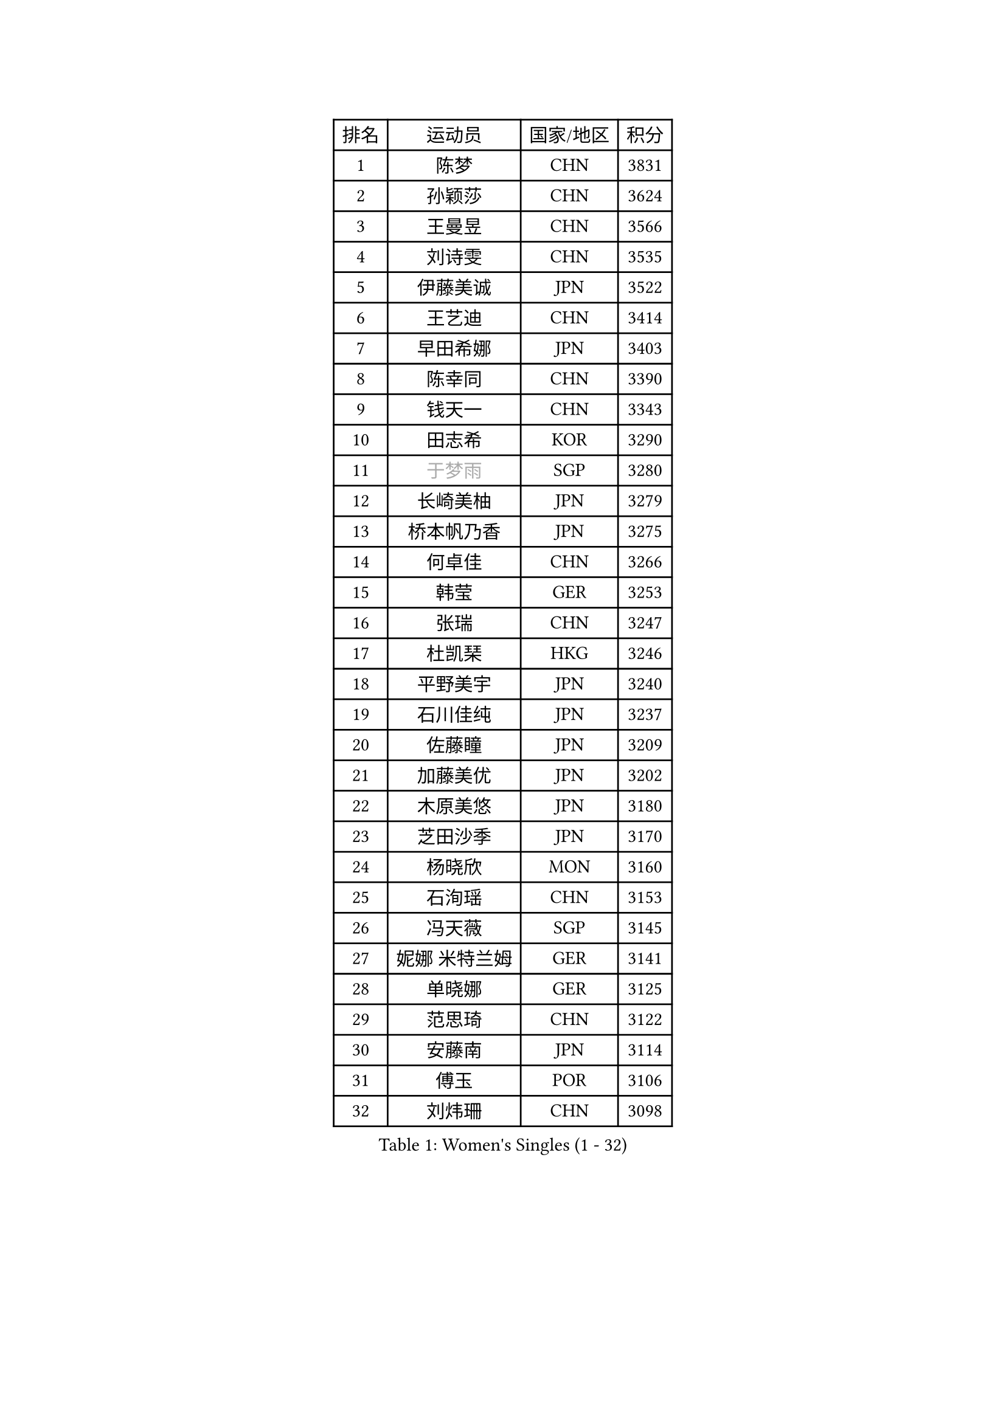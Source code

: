 
#set text(font: ("Courier New", "NSimSun"))
#figure(
  caption: "Women's Singles (1 - 32)",
    table(
      columns: 4,
      [排名], [运动员], [国家/地区], [积分],
      [1], [陈梦], [CHN], [3831],
      [2], [孙颖莎], [CHN], [3624],
      [3], [王曼昱], [CHN], [3566],
      [4], [刘诗雯], [CHN], [3535],
      [5], [伊藤美诚], [JPN], [3522],
      [6], [王艺迪], [CHN], [3414],
      [7], [早田希娜], [JPN], [3403],
      [8], [陈幸同], [CHN], [3390],
      [9], [钱天一], [CHN], [3343],
      [10], [田志希], [KOR], [3290],
      [11], [#text(gray, "于梦雨")], [SGP], [3280],
      [12], [长崎美柚], [JPN], [3279],
      [13], [桥本帆乃香], [JPN], [3275],
      [14], [何卓佳], [CHN], [3266],
      [15], [韩莹], [GER], [3253],
      [16], [张瑞], [CHN], [3247],
      [17], [杜凯琹], [HKG], [3246],
      [18], [平野美宇], [JPN], [3240],
      [19], [石川佳纯], [JPN], [3237],
      [20], [佐藤瞳], [JPN], [3209],
      [21], [加藤美优], [JPN], [3202],
      [22], [木原美悠], [JPN], [3180],
      [23], [芝田沙季], [JPN], [3170],
      [24], [杨晓欣], [MON], [3160],
      [25], [石洵瑶], [CHN], [3153],
      [26], [冯天薇], [SGP], [3145],
      [27], [妮娜 米特兰姆], [GER], [3141],
      [28], [单晓娜], [GER], [3125],
      [29], [范思琦], [CHN], [3122],
      [30], [安藤南], [JPN], [3114],
      [31], [傅玉], [POR], [3106],
      [32], [刘炜珊], [CHN], [3098],
    )
  )#pagebreak()

#set text(font: ("Courier New", "NSimSun"))
#figure(
  caption: "Women's Singles (33 - 64)",
    table(
      columns: 4,
      [排名], [运动员], [国家/地区], [积分],
      [33], [SOO Wai Yam Minnie], [HKG], [3097],
      [34], [郭雨涵], [CHN], [3094],
      [35], [陈思羽], [TPE], [3089],
      [36], [梁夏银], [KOR], [3081],
      [37], [SAWETTABUT Suthasini], [THA], [3078],
      [38], [郑怡静], [TPE], [3070],
      [39], [KIM Hayeong], [KOR], [3067],
      [40], [陈熠], [CHN], [3062],
      [41], [刘佳], [AUT], [3055],
      [42], [#text(gray, "ODO Satsuki")], [JPN], [3049],
      [43], [小盐遥菜], [JPN], [3035],
      [44], [蒯曼], [CHN], [3035],
      [45], [森樱], [JPN], [3031],
      [46], [申裕斌], [KOR], [3025],
      [47], [索菲亚 波尔卡诺娃], [AUT], [3021],
      [48], [曾尖], [SGP], [3019],
      [49], [倪夏莲], [LUX], [2994],
      [50], [李时温], [KOR], [2992],
      [51], [徐孝元], [KOR], [2985],
      [52], [袁嘉楠], [FRA], [2981],
      [53], [BATRA Manika], [IND], [2972],
      [54], [PESOTSKA Margaryta], [UKR], [2966],
      [55], [李皓晴], [HKG], [2964],
      [56], [王晓彤], [CHN], [2964],
      [57], [#text(gray, "LIU Juan")], [CHN], [2958],
      [58], [王 艾米], [USA], [2955],
      [59], [LEE Eunhye], [KOR], [2951],
      [60], [阿德里安娜 迪亚兹], [PUR], [2949],
      [61], [CHENG Hsien-Tzu], [TPE], [2935],
      [62], [崔孝珠], [KOR], [2932],
      [63], [KIM Byeolnim], [KOR], [2931],
      [64], [佩特丽莎 索尔佳], [GER], [2931],
    )
  )#pagebreak()

#set text(font: ("Courier New", "NSimSun"))
#figure(
  caption: "Women's Singles (65 - 96)",
    table(
      columns: 4,
      [排名], [运动员], [国家/地区], [积分],
      [65], [PARANANG Orawan], [THA], [2928],
      [66], [张安], [USA], [2927],
      [67], [LIU Hsing-Yin], [TPE], [2916],
      [68], [WINTER Sabine], [GER], [2911],
      [69], [边宋京], [PRK], [2905],
      [70], [SHAO Jieni], [POR], [2903],
      [71], [朱成竹], [HKG], [2903],
      [72], [BERGSTROM Linda], [SWE], [2903],
      [73], [伊丽莎白 萨玛拉], [ROU], [2900],
      [74], [伯纳黛特 斯佐科斯], [ROU], [2893],
      [75], [YOON Hyobin], [KOR], [2890],
      [76], [#text(gray, "GRZYBOWSKA-FRANC Katarzyna")], [POL], [2889],
      [77], [BILENKO Tetyana], [UKR], [2889],
      [78], [TAILAKOVA Mariia], [RUS], [2889],
      [79], [AKULA Sreeja], [IND], [2881],
      [80], [YOO Eunchong], [KOR], [2875],
      [81], [EERLAND Britt], [NED], [2870],
      [82], [ABRAAMIAN Elizabet], [RUS], [2867],
      [83], [DIACONU Adina], [ROU], [2862],
      [84], [YANG Huijing], [CHN], [2860],
      [85], [NG Wing Nam], [HKG], [2853],
      [86], [HUANG Yi-Hua], [TPE], [2852],
      [87], [MATELOVA Hana], [CZE], [2852],
      [88], [POTA Georgina], [HUN], [2848],
      [89], [CIOBANU Irina], [ROU], [2844],
      [90], [MONTEIRO DODEAN Daniela], [ROU], [2843],
      [91], [WU Yue], [USA], [2843],
      [92], [LI Yu-Jhun], [TPE], [2833],
      [93], [高桥 布鲁娜], [BRA], [2831],
      [94], [VOROBEVA Olga], [RUS], [2830],
      [95], [KAMATH Archana Girish], [IND], [2828],
      [96], [MIKHAILOVA Polina], [RUS], [2825],
    )
  )#pagebreak()

#set text(font: ("Courier New", "NSimSun"))
#figure(
  caption: "Women's Singles (97 - 128)",
    table(
      columns: 4,
      [排名], [运动员], [国家/地区], [积分],
      [97], [SASAO Asuka], [JPN], [2818],
      [98], [张默], [CAN], [2818],
      [99], [SAWETTABUT Jinnipa], [THA], [2811],
      [100], [XIAO Maria], [ESP], [2810],
      [101], [NOSKOVA Yana], [RUS], [2804],
      [102], [LIN Ye], [SGP], [2800],
      [103], [BAJOR Natalia], [POL], [2789],
      [104], [MIGOT Marie], [FRA], [2787],
      [105], [BALAZOVA Barbora], [SVK], [2779],
      [106], [LAM Yee Lok], [HKG], [2770],
      [107], [MESHREF Dina], [EGY], [2768],
      [108], [MADARASZ Dora], [HUN], [2763],
      [109], [ZARIF Audrey], [FRA], [2760],
      [110], [TODOROVIC Andrea], [SRB], [2759],
      [111], [LAY Jian Fang], [AUS], [2756],
      [112], [SU Pei-Ling], [TPE], [2746],
      [113], [LI Ching Wan], [HKG], [2741],
      [114], [HAPONOVA Hanna], [UKR], [2736],
      [115], [GUISNEL Oceane], [FRA], [2736],
      [116], [JEGER Mateja], [CRO], [2734],
      [117], [LOEUILLETTE Stephanie], [FRA], [2730],
      [118], [DE NUTTE Sarah], [LUX], [2729],
      [119], [SURJAN Sabina], [SRB], [2727],
      [120], [JI Eunchae], [KOR], [2725],
      [121], [SILVA Yadira], [MEX], [2724],
      [122], [#text(gray, "GROFOVA Karin")], [CZE], [2723],
      [123], [HUANG Yu-Wen], [TPE], [2722],
      [124], [KALLBERG Christina], [SWE], [2719],
      [125], [DRAGOMAN Andreea], [ROU], [2717],
      [126], [KOLISH Anastasia], [RUS], [2713],
      [127], [TRIGOLOS Daria], [BLR], [2711],
      [128], [MALOBABIC Ivana], [CRO], [2709],
    )
  )